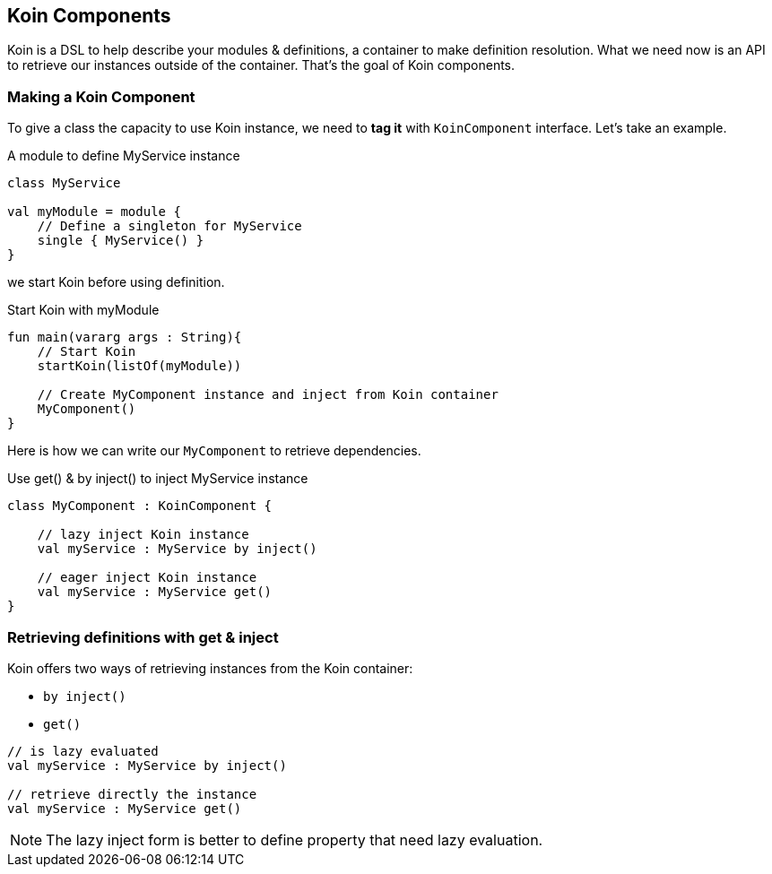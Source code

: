 == Koin Components

Koin is a DSL to help describe your modules & definitions, a container to make definition resolution. What we need now is
an API to retrieve our instances outside of the container. That's the goal of Koin components.

=== Making a Koin Component

To give a class the capacity to use Koin instance, we need to *tag it* with `KoinComponent` interface. Let's take an example.

.A module to define MyService instance
[source,kotlin]
----
class MyService

val myModule = module {
    // Define a singleton for MyService
    single { MyService() }
}
----

we start Koin before using definition.

.Start Koin with myModule
[source,kotlin]
----
fun main(vararg args : String){
    // Start Koin
    startKoin(listOf(myModule))

    // Create MyComponent instance and inject from Koin container
    MyComponent()
}
----

Here is how we can write our `MyComponent` to retrieve dependencies.

.Use get() & by inject() to inject MyService instance
[source,kotlin]
----
class MyComponent : KoinComponent {

    // lazy inject Koin instance
    val myService : MyService by inject()

    // eager inject Koin instance
    val myService : MyService get()
}
----

=== Retrieving definitions with get & inject

Koin offers two ways of retrieving instances from the Koin container:

* `by inject()`
* `get()`

[source,kotlin]
----
// is lazy evaluated
val myService : MyService by inject()

// retrieve directly the instance
val myService : MyService get()
----

[NOTE]
====
The lazy inject form is better to define property that need lazy evaluation.
====


